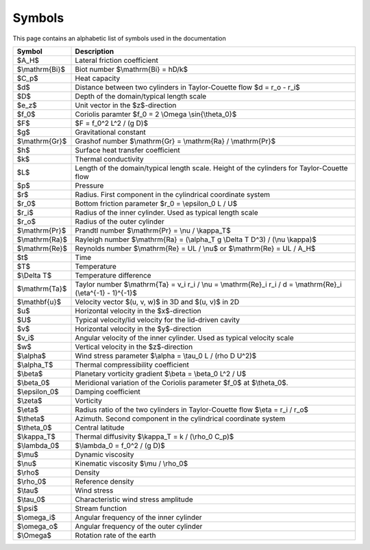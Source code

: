 Symbols
=======
This page contains an alphabetic list of symbols used in the documentation

============== ======
Symbol         Description
============== ======
$A_H$          Lateral friction coefficient
$\\mathrm{Bi}$ Biot number $\\mathrm{Bi} = hD/k$
$C_p$          Heat capacity
$d$            Distance between two cylinders in Taylor-Couette flow $d = r_o - r_i$
$D$            Depth of the domain/typical length scale
$e_z$          Unit vector in the $z$-direction
$f_0$          Coriolis paramter $f_0 = 2 \\Omega \\sin{\\theta_0}$
$F$            $F = f_0^2 L^2 / (g D)$
$g$            Gravitational constant
$\\mathrm{Gr}$ Grashof number $\\mathrm{Gr} = \\mathrm{Ra} / \\mathrm{Pr}$
$h$            Surface heat transfer coefficient
$k$            Thermal conductivity
$L$            Length of the domain/typical length scale. Height of the cylinders for Taylor-Couette flow
$p$            Pressure
$r$            Radius. First component in the cylindrical coordinate system
$r_0$          Bottom friction parameter $r_0 = \\epsilon_0 L / U$
$r_i$          Radius of the inner cylinder. Used as typical length scale
$r_o$          Radius of the outer cylinder
$\\mathrm{Pr}$ Prandtl number $\\mathrm{Pr} = \\nu / \\kappa_T$
$\\mathrm{Ra}$ Rayleigh number $\\mathrm{Ra} = (\\alpha_T g \\Delta T D^3) / (\\nu \\kappa)$
$\\mathrm{Re}$ Reynolds number $\\mathrm{Re} = UL / \\nu$ or $\\mathrm{Re} = UL / A_H$
$t$            Time
$T$            Temperature
$\\Delta T$    Temperature difference
$\\mathrm{Ta}$ Taylor number $\\mathrm{Ta} = v_i r_i / \\nu = \\mathrm{Re}_i r_i / d = \\mathrm{Re}_i (\\eta^{-1} - 1)^{-1}$
$\\mathbf{u}$  Velocity vector $(u, v, w)$ in 3D and $(u, v)$ in 2D
$u$            Horizontal velocity in the $x$-direction
$U$            Typical velocity/lid velocity for the lid-driven cavity
$v$            Horizontal velocity in the $y$-direction
$v_i$          Angular velocity of the inner cylinder. Used as typical velocity scale
$w$            Vertical velocity in the $z$-direction
$\\alpha$      Wind stress parameter $\\alpha = \\tau_0 L / (\rho D U^2)$
$\\alpha_T$    Thermal compressibility coefficient
$\\beta$       Planetary vorticity gradient $\\beta = \\beta_0 L^2 / U$
$\\beta_0$     Meridional variation of the Coriolis parameter $f_0$ at $\\theta_0$.
$\\epsilon_0$  Damping coefficient
$\\zeta$       Vorticity
$\\eta$        Radius ratio of the two cylinders in Taylor-Couette flow $\\eta = r_i / r_o$
$\\theta$      Azimuth. Second component in the cylindrical coordinate system
$\\theta_0$    Central latitude
$\\kappa_T$    Thermal diffusivity $\\kappa_T = k / (\\rho_0 C_p)$
$\\lambda_0$   $\\lambda_0 = f_0^2 / (g D)$
$\\mu$         Dynamic viscosity
$\\nu$         Kinematic viscosity $\\mu / \\rho_0$
$\\rho$        Density
$\\rho_0$      Reference density
$\\tau$        Wind stress
$\\tau_0$      Characteristic wind stress amplitude
$\\psi$        Stream function
$\\omega_i$    Angular frequency of the inner cylinder
$\\omega_o$    Angular frequency of the outer cylinder
$\\Omega$      Rotation rate of the earth
============== ======

..
   Enable math mode for this file
.. math::
